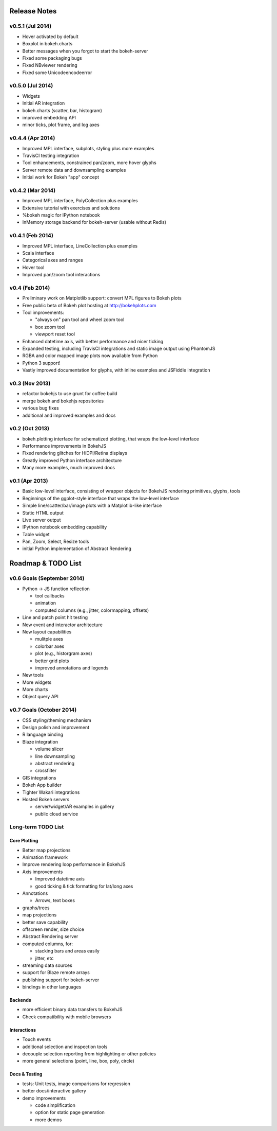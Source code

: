 .. _release_notes:

#############
Release Notes
#############

v0.5.1 (Jul 2014)
=================
* Hover activated by default
* Boxplot in bokeh.charts
* Better messages when you forgot to start the bokeh-server
* Fixed some packaging bugs
* Fixed NBviewer rendering
* Fixed some Unicodeencodeerror

v0.5.0 (Jul 2014)
=================
* Widgets
* Initial AR integration
* bokeh.charts (scatter, bar, histogram)
* improved embedding API
* minor ticks, plot frame, and log axes

v0.4.4 (Apr 2014)
=================

* Improved MPL interface, subplots, styling plus more examples
* TravisCI testing integration
* Tool enhancements, constrained pan/zoom, more hover glyphs
* Server remote data and downsampling examples
* Initial work for Bokeh "app" concept

v0.4.2 (Mar 2014)
=================

* Improved MPL interface, PolyCollection plus examples
* Extensive tutorial with exercises and solutions
* %bokeh magic for IPython notebook
* InMemory storage backend for bokeh-server (usable without Redis)

v0.4.1 (Feb 2014)
=================

* Improved MPL interface, LineCollection plus examples
* Scala interface
* Categorical axes and ranges
* Hover tool
* Improved pan/zoom tool interactions

v0.4 (Feb 2014)
===============

* Preliminary work on Matplotlib support: convert MPL figures to Bokeh plots
* Free public beta of Bokeh plot hosting at http://bokehplots.com
* Tool improvements:

  - "always on" pan tool and wheel zoom tool
  - box zoom tool
  - viewport reset tool

* Enhanced datetime axis, with better performance and nicer ticking
* Expanded testing, including TravisCI integrations and static image output using PhantomJS
* RGBA and color mapped image plots now available from Python
* Python 3 support!
* Vastly improved documentation for glyphs, with inline examples and JSFiddle integration

v0.3 (Nov 2013)
===============

* refactor bokehjs to use grunt for coffee build
* merge bokeh and bokehjs repositories
* various bug fixes
* additional and improved examples and docs

v0.2 (Oct 2013)
===============

* bokeh.plotting interface for schematized plotting, that wraps the low-level interface
* Performance improvements in BokehJS
* Fixed rendering glitches for HiDPI/Retina displays
* Greatly improved Python interface architecture
* Many more examples, much improved docs


v0.1 (Apr 2013)
===============

* Basic low-level interface, consisting of wrapper objects for BokehJS rendering primitives, glyphs, tools
* Beginnings of the ggplot-style interface that wraps the low-level interface
* Simple line/scatter/bar/image plots with a Matplotlib-like interface
* Static HTML output
* Live server output
* IPython notebook embedding capability
* Table widget
* Pan, Zoom, Select, Resize tools
* initial Python implementation of Abstract Rendering


.. _roadmap:

###################
Roadmap & TODO List
###################


v0.6 Goals (September 2014)
===========================
* Python -> JS function reflection

  - tool callbacks
  - animation
  - computed columns (e.g., jitter, colormapping, offsets)

* Line and patch point hit testing
* New event and interactor architecture
* New layout capabilities

  - mulitple axes
  - colorbar axes
  - plot (e.g., historgram axes)
  - better grid plots
  - improved annotations and legends

* New tools
* More widgets
* More charts
* Object query API

v0.7 Goals (October 2014)
=========================
* CSS styling/theming mechanism
* Design polish and improvement
* R language binding
* Blaze integration

  - volume slicer
  - line downsampling
  - abstract rendering
  - crossfilter

* GIS integrations
* Bokeh App builder
* Tighter Wakari integrations
* Hosted Bokeh servers

  - server/widget/AR examples in gallery
  - public cloud service

Long-term TODO List
===================

Core Plotting
-------------
* Better map projections
* Animation framework
* Improve rendering loop performance in BokehJS

* Axis improvements

  * Improved datetime axis
  * good ticking & tick formatting for lat/long axes

* Annotations

  * Arrows, text boxes

* graphs/trees
* map projections
* better save capability
* offscreen render, size choice
* Abstract Rendering server
* computed columns, for:

  * stacking bars and areas easily
  * jitter, etc

* streaming data sources
* support for Blaze remote arrays
* publishing support for bokeh-server
* bindings in other languages


Backends
--------

* more efficient binary data transfers to BokehJS
* Check compatibility with mobile browsers


Interactions
------------

* Touch events
* additional selection and inspection tools
* decouple selection reporting from highlighting or other policies
* more general selections (point, line, box, poly, circle)


Docs & Testing
--------------

* tests: Unit tests, image comparisons for regression
* better docs/interactive gallery
* demo improvements

  * code simplification
  * option for static page generation
  * more demos

